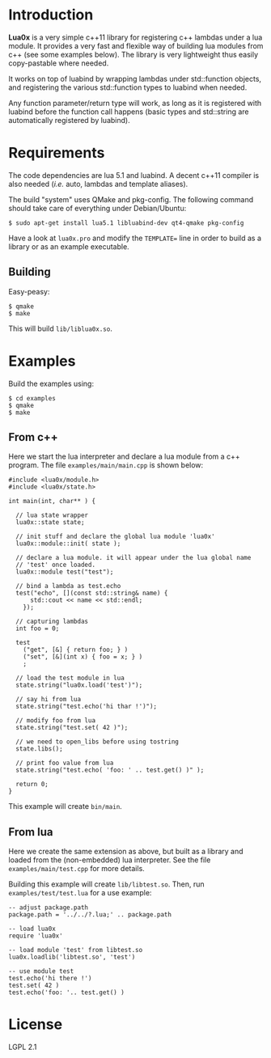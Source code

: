 * Introduction

  *Lua0x* is a very simple c++11 library for registering c++ lambdas
  under a lua module. It provides a very fast and flexible way of
  building lua modules from c++ (see some examples below). The library
  is very lightweight thus easily copy-pastable where needed.
  
  It works on top of luabind by wrapping lambdas under std::function
  objects, and registering the various std::function types to luabind
  when needed. 

  Any function parameter/return type will work, as long as it is
  registered with luabind before the function call happens (basic
  types and std::string are automatically registered by luabind).
  
* Requirements
  
  The code dependencies are lua 5.1 and luabind. A decent c++11
  compiler is also needed (/i.e./ auto, lambdas and template aliases).

  The build "system" uses QMake and pkg-config. The following command
  should take care of everything under Debian/Ubuntu:

: $ sudo apt-get install lua5.1 libluabind-dev qt4-qmake pkg-config
  
  Have a look at ~lua0x.pro~ and modify the ~TEMPLATE=~ line in order
  to build as a library or as an example executable.
  
** Building

   Easy-peasy:

: $ qmake
: $ make

This will build =lib/liblua0x.so=.

* Examples

Build the examples using:

: $ cd examples
: $ qmake
: $ make

** From c++

Here we start the lua interpreter and declare a lua module from a c++
program. The file ~examples/main/main.cpp~ is shown below:

#+BEGIN_EXAMPLE
#include <lua0x/module.h>
#include <lua0x/state.h>

int main(int, char** ) {

  // lua state wrapper
  lua0x::state state;

  // init stuff and declare the global lua module 'lua0x'
  lua0x::module::init( state );
  
  // declare a lua module. it will appear under the lua global name
  // 'test' once loaded.
  lua0x::module test("test");
  
  // bind a lambda as test.echo
  test("echo", [](const std::string& name) { 
      std::cout << name << std::endl; 
    });
  
  // capturing lambdas
  int foo = 0;

  test
    ("get", [&] { return foo; } )
    ("set", [&](int x) { foo = x; } )
    ;
  
  // load the test module in lua
  state.string("lua0x.load('test')");
  
  // say hi from lua
  state.string("test.echo('hi thar !')");
  
  // modify foo from lua
  state.string("test.set( 42 )");
  
  // we need to open_libs before using tostring
  state.libs();

  // print foo value from lua
  state.string("test.echo( 'foo: ' .. test.get() )" );
  
  return 0;
}
#+END_EXAMPLE

This example will create =bin/main=.

** From lua

Here we create the same extension as above, but built as a library and
loaded from the (non-embedded) lua interpreter. See the file
~examples/main/test.cpp~ for more details.

Building this example will create =lib/libtest.so=. Then, run
~examples/test/test.lua~ for a use example:

#+BEGIN_EXAMPLE
-- adjust package.path
package.path = '../../?.lua;' .. package.path

-- load lua0x
require 'lua0x'

-- load module 'test' from libtest.so
lua0x.loadlib('libtest.so', 'test')

-- use module test
test.echo('hi there !')
test.set( 42 )
test.echo('foo: '.. test.get() )
#+END_EXAMPLE

* License

  LGPL 2.1

  
